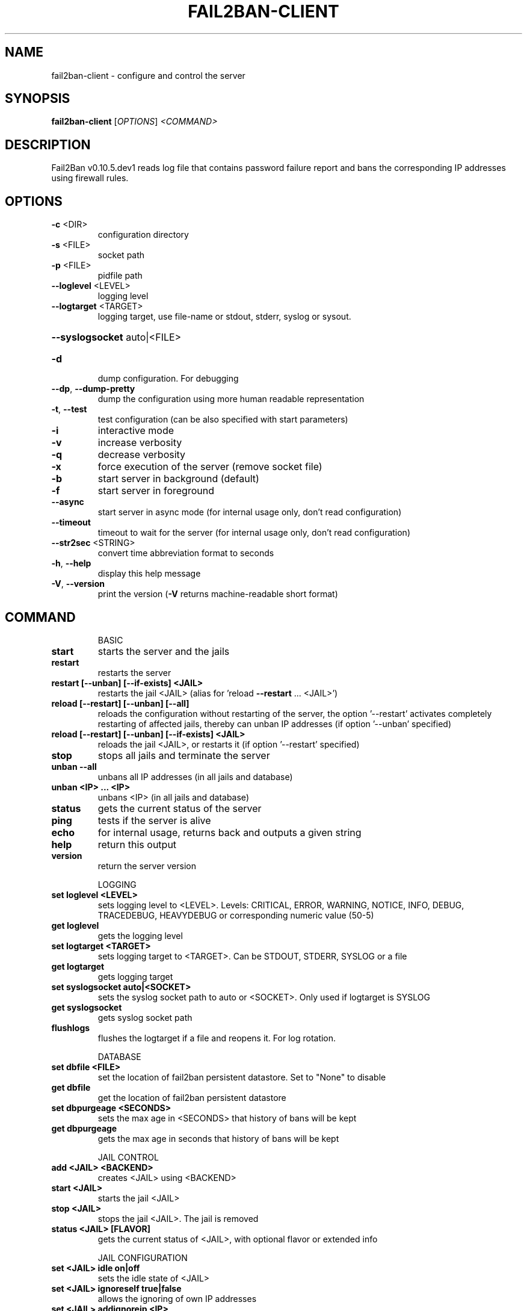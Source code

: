 .\" DO NOT MODIFY THIS FILE!  It was generated by help2man 1.47.4.
.TH FAIL2BAN-CLIENT "1" "October 2018" "fail2ban-client v0.10.5.dev1" "User Commands"
.SH NAME
fail2ban-client \- configure and control the server
.SH SYNOPSIS
.B fail2ban-client
[\fI\,OPTIONS\/\fR] \fI\,<COMMAND>\/\fR
.SH DESCRIPTION
Fail2Ban v0.10.5.dev1 reads log file that contains password failure report
and bans the corresponding IP addresses using firewall rules.
.SH OPTIONS
.TP
\fB\-c\fR <DIR>
configuration directory
.TP
\fB\-s\fR <FILE>
socket path
.TP
\fB\-p\fR <FILE>
pidfile path
.TP
\fB\-\-loglevel\fR <LEVEL>
logging level
.TP
\fB\-\-logtarget\fR <TARGET>
logging target, use file\-name or stdout, stderr, syslog or sysout.
.HP
\fB\-\-syslogsocket\fR auto|<FILE>
.TP
\fB\-d\fR
dump configuration. For debugging
.TP
\fB\-\-dp\fR, \fB\-\-dump\-pretty\fR
dump the configuration using more human readable representation
.TP
\fB\-t\fR, \fB\-\-test\fR
test configuration (can be also specified with start parameters)
.TP
\fB\-i\fR
interactive mode
.TP
\fB\-v\fR
increase verbosity
.TP
\fB\-q\fR
decrease verbosity
.TP
\fB\-x\fR
force execution of the server (remove socket file)
.TP
\fB\-b\fR
start server in background (default)
.TP
\fB\-f\fR
start server in foreground
.TP
\fB\-\-async\fR
start server in async mode (for internal usage only, don't read configuration)
.TP
\fB\-\-timeout\fR
timeout to wait for the server (for internal usage only, don't read configuration)
.TP
\fB\-\-str2sec\fR <STRING>
convert time abbreviation format to seconds
.TP
\fB\-h\fR, \fB\-\-help\fR
display this help message
.TP
\fB\-V\fR, \fB\-\-version\fR
print the version (\fB\-V\fR returns machine\-readable short format)
.SH COMMAND
.IP
BASIC
.TP
\fBstart\fR
starts the server and the jails
.TP
\fBrestart\fR
restarts the server
.TP
\fBrestart [\-\-unban] [\-\-if\-exists] <JAIL>\fR
restarts the jail <JAIL> (alias
for 'reload \fB\-\-restart\fR ... <JAIL>')
.TP
\fBreload [\-\-restart] [\-\-unban] [\-\-all]\fR
reloads the configuration without
restarting of the server, the
option '\-\-restart' activates
completely restarting of affected
jails, thereby can unban IP
addresses (if option '\-\-unban'
specified)
.TP
\fBreload [\-\-restart] [\-\-unban] [\-\-if\-exists] <JAIL>\fR
reloads the jail <JAIL>, or
restarts it (if option '\-\-restart'
specified)
.TP
\fBstop\fR
stops all jails and terminate the
server
.TP
\fBunban \fB\-\-all\fR\fR
unbans all IP addresses (in all
jails and database)
.TP
\fBunban <IP> ... <IP>\fR
unbans <IP> (in all jails and
database)
.TP
\fBstatus\fR
gets the current status of the
server
.TP
\fBping\fR
tests if the server is alive
.TP
\fBecho\fR
for internal usage, returns back
and outputs a given string
.TP
\fBhelp\fR
return this output
.TP
\fBversion\fR
return the server version
.IP
LOGGING
.TP
\fBset loglevel <LEVEL>\fR
sets logging level to <LEVEL>.
Levels: CRITICAL, ERROR, WARNING,
NOTICE, INFO, DEBUG, TRACEDEBUG,
HEAVYDEBUG or corresponding
numeric value (50\-5)
.TP
\fBget loglevel\fR
gets the logging level
.TP
\fBset logtarget <TARGET>\fR
sets logging target to <TARGET>.
Can be STDOUT, STDERR, SYSLOG or a
file
.TP
\fBget logtarget\fR
gets logging target
.TP
\fBset syslogsocket auto|<SOCKET>\fR
sets the syslog socket path to
auto or <SOCKET>. Only used if
logtarget is SYSLOG
.TP
\fBget syslogsocket\fR
gets syslog socket path
.TP
\fBflushlogs\fR
flushes the logtarget if a file
and reopens it. For log rotation.
.IP
DATABASE
.TP
\fBset dbfile <FILE>\fR
set the location of fail2ban
persistent datastore. Set to
"None" to disable
.TP
\fBget dbfile\fR
get the location of fail2ban
persistent datastore
.TP
\fBset dbpurgeage <SECONDS>\fR
sets the max age in <SECONDS> that
history of bans will be kept
.TP
\fBget dbpurgeage\fR
gets the max age in seconds that
history of bans will be kept
.IP
JAIL CONTROL
.TP
\fBadd <JAIL> <BACKEND>\fR
creates <JAIL> using <BACKEND>
.TP
\fBstart <JAIL>\fR
starts the jail <JAIL>
.TP
\fBstop <JAIL>\fR
stops the jail <JAIL>. The jail is
removed
.TP
\fBstatus <JAIL> [FLAVOR]\fR
gets the current status of <JAIL>,
with optional flavor or extended
info
.IP
JAIL CONFIGURATION
.TP
\fBset <JAIL> idle on|off\fR
sets the idle state of <JAIL>
.TP
\fBset <JAIL> ignoreself true|false\fR
allows the ignoring of own IP
addresses
.TP
\fBset <JAIL> addignoreip <IP>\fR
adds <IP> to the ignore list of
<JAIL>
.TP
\fBset <JAIL> delignoreip <IP>\fR
removes <IP> from the ignore list
of <JAIL>
.TP
\fBset <JAIL> ignorecommand <VALUE>\fR
sets ignorecommand of <JAIL>
.TP
\fBset <JAIL> ignorecache <VALUE>\fR
sets ignorecache of <JAIL>
.TP
\fBset <JAIL> addlogpath <FILE> ['tail']\fR
adds <FILE> to the monitoring list
of <JAIL>, optionally starting at
the 'tail' of the file (default
\&'head').
.TP
\fBset <JAIL> dellogpath <FILE>\fR
removes <FILE> from the monitoring
list of <JAIL>
.TP
\fBset <JAIL> logencoding <ENCODING>\fR
sets the <ENCODING> of the log
files for <JAIL>
.TP
\fBset <JAIL> addjournalmatch <MATCH>\fR
adds <MATCH> to the journal filter
of <JAIL>
.TP
\fBset <JAIL> deljournalmatch <MATCH>\fR
removes <MATCH> from the journal
filter of <JAIL>
.TP
\fBset <JAIL> addfailregex <REGEX>\fR
adds the regular expression
<REGEX> which must match failures
for <JAIL>
.TP
\fBset <JAIL> delfailregex <INDEX>\fR
removes the regular expression at
<INDEX> for failregex
.TP
\fBset <JAIL> addignoreregex <REGEX>\fR
adds the regular expression
<REGEX> which should match pattern
to exclude for <JAIL>
.TP
\fBset <JAIL> delignoreregex <INDEX>\fR
removes the regular expression at
<INDEX> for ignoreregex
.TP
\fBset <JAIL> findtime <TIME>\fR
sets the number of seconds <TIME>
for which the filter will look
back for <JAIL>
.TP
\fBset <JAIL> bantime <TIME>\fR
sets the number of seconds <TIME>
a host will be banned for <JAIL>
.TP
\fBset <JAIL> datepattern <PATTERN>\fR
sets the <PATTERN> used to match
date/times for <JAIL>
.TP
\fBset <JAIL> usedns <VALUE>\fR
sets the usedns mode for <JAIL>
.TP
\fBset <JAIL> banip <IP> ... <IP>\fR
manually Ban <IP> for <JAIL>
.TP
\fBset <JAIL> unbanip [\-\-report\-absent] <IP> ... <IP>\fR
manually Unban <IP> in <JAIL>
.TP
\fBset <JAIL> maxretry <RETRY>\fR
sets the number of failures
<RETRY> before banning the host
for <JAIL>
.TP
\fBset <JAIL> maxlines <LINES>\fR
sets the number of <LINES> to
buffer for regex search for <JAIL>
.TP
\fBset <JAIL> addaction <ACT>[ <PYTHONFILE> <JSONKWARGS>]\fR
adds a new action named <ACT> for
<JAIL>. Optionally for a Python
based action, a <PYTHONFILE> and
<JSONKWARGS> can be specified,
else will be a Command Action
.TP
\fBset <JAIL> delaction <ACT>\fR
removes the action <ACT> from
<JAIL>
.IP
COMMAND ACTION CONFIGURATION
.TP
\fBset <JAIL> action <ACT> actionstart <CMD>\fR
sets the start command <CMD> of
the action <ACT> for <JAIL>
.TP
\fBset <JAIL> action <ACT> actionstop <CMD> sets the stop command <CMD> of the\fR
action <ACT> for <JAIL>
.TP
\fBset <JAIL> action <ACT> actioncheck <CMD>\fR
sets the check command <CMD> of
the action <ACT> for <JAIL>
.TP
\fBset <JAIL> action <ACT> actionban <CMD>\fR
sets the ban command <CMD> of the
action <ACT> for <JAIL>
.TP
\fBset <JAIL> action <ACT> actionunban <CMD>\fR
sets the unban command <CMD> of
the action <ACT> for <JAIL>
.TP
\fBset <JAIL> action <ACT> timeout <TIMEOUT>\fR
sets <TIMEOUT> as the command
timeout in seconds for the action
<ACT> for <JAIL>
.IP
GENERAL ACTION CONFIGURATION
.TP
\fBset <JAIL> action <ACT> <PROPERTY> <VALUE>\fR
sets the <VALUE> of <PROPERTY> for
the action <ACT> for <JAIL>
.TP
\fBset <JAIL> action <ACT> <METHOD>[ <JSONKWARGS>]\fR
calls the <METHOD> with
<JSONKWARGS> for the action <ACT>
for <JAIL>
.IP
JAIL INFORMATION
.TP
\fBget <JAIL> logpath\fR
gets the list of the monitored
files for <JAIL>
.TP
\fBget <JAIL> logencoding\fR
gets the encoding of the log files
for <JAIL>
.TP
\fBget <JAIL> journalmatch\fR
gets the journal filter match for
<JAIL>
.TP
\fBget <JAIL> ignoreself\fR
gets the current value of the
ignoring the own IP addresses
.TP
\fBget <JAIL> ignoreip\fR
gets the list of ignored IP
addresses for <JAIL>
.TP
\fBget <JAIL> ignorecommand\fR
gets ignorecommand of <JAIL>
.TP
\fBget <JAIL> failregex\fR
gets the list of regular
expressions which matches the
failures for <JAIL>
.TP
\fBget <JAIL> ignoreregex\fR
gets the list of regular
expressions which matches patterns
to ignore for <JAIL>
.TP
\fBget <JAIL> findtime\fR
gets the time for which the filter
will look back for failures for
<JAIL>
.TP
\fBget <JAIL> bantime\fR
gets the time a host is banned for
<JAIL>
.TP
\fBget <JAIL> datepattern\fR
gets the patern used to match
date/times for <JAIL>
.TP
\fBget <JAIL> usedns\fR
gets the usedns setting for <JAIL>
.TP
\fBget <JAIL> maxretry\fR
gets the number of failures
allowed for <JAIL>
.TP
\fBget <JAIL> maxlines\fR
gets the number of lines to buffer
for <JAIL>
.TP
\fBget <JAIL> actions\fR
gets a list of actions for <JAIL>
.IP
COMMAND ACTION INFORMATION
.TP
\fBget <JAIL> action <ACT> actionstart\fR
gets the start command for the
action <ACT> for <JAIL>
.TP
\fBget <JAIL> action <ACT> actionstop\fR
gets the stop command for the
action <ACT> for <JAIL>
.TP
\fBget <JAIL> action <ACT> actioncheck\fR
gets the check command for the
action <ACT> for <JAIL>
.TP
\fBget <JAIL> action <ACT> actionban\fR
gets the ban command for the
action <ACT> for <JAIL>
.TP
\fBget <JAIL> action <ACT> actionunban\fR
gets the unban command for the
action <ACT> for <JAIL>
.TP
\fBget <JAIL> action <ACT> timeout\fR
gets the command timeout in
seconds for the action <ACT> for
<JAIL>
.IP
GENERAL ACTION INFORMATION
.TP
\fBget <JAIL> actionproperties <ACT>\fR
gets a list of properties for the
action <ACT> for <JAIL>
.TP
\fBget <JAIL> actionmethods <ACT>\fR
gets a list of methods for the
action <ACT> for <JAIL>
.TP
\fBget <JAIL> action <ACT> <PROPERTY>\fR
gets the value of <PROPERTY> for
the action <ACT> for <JAIL>
.SH FILES
\fI/etc/fail2ban/*\fR
.SH "REPORTING BUGS"
Report bugs to https://github.com/fail2ban/fail2ban/issues
.SH "SEE ALSO"
.br 
fail2ban-server(1)
jail.conf(5)
